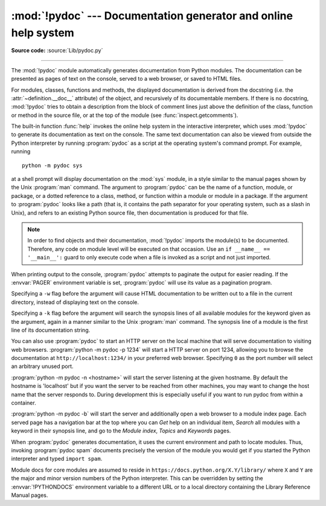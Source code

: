 :mod:`!pydoc` --- Documentation generator and online help system
================================================================

.. module:: pydoc
   :synopsis: Documentation generator and online help system.

.. moduleauthor:: Ka-Ping Yee <ping@lfw.org>
.. sectionauthor:: Ka-Ping Yee <ping@lfw.org>

**Source code:** :source:`Lib/pydoc.py`

.. index::
   single: documentation; generation
   single: documentation; online
   single: help; online

--------------

The :mod:`!pydoc` module automatically generates documentation from Python
modules.  The documentation can be presented as pages of text on the console,
served to a web browser, or saved to HTML files.

For modules, classes, functions and methods, the displayed documentation is
derived from the docstring (i.e. the :attr:`~definition.__doc__` attribute) of the object,
and recursively of its documentable members.  If there is no docstring,
:mod:`!pydoc` tries to obtain a description from the block of comment lines just
above the definition of the class, function or method in the source file, or at
the top of the module (see :func:`inspect.getcomments`).

The built-in function :func:`help` invokes the online help system in the
interactive interpreter, which uses :mod:`!pydoc` to generate its documentation
as text on the console.  The same text documentation can also be viewed from
outside the Python interpreter by running :program:`pydoc` as a script at the
operating system's command prompt. For example, running ::

   python -m pydoc sys

at a shell prompt will display documentation on the :mod:`sys` module, in a
style similar to the manual pages shown by the Unix :program:`man` command.  The
argument to :program:`pydoc` can be the name of a function, module, or package,
or a dotted reference to a class, method, or function within a module or module
in a package.  If the argument to :program:`pydoc` looks like a path (that is,
it contains the path separator for your operating system, such as a slash in
Unix), and refers to an existing Python source file, then documentation is
produced for that file.

.. note::

   In order to find objects and their documentation, :mod:`!pydoc` imports the
   module(s) to be documented.  Therefore, any code on module level will be
   executed on that occasion.  Use an ``if __name__ == '__main__':`` guard to
   only execute code when a file is invoked as a script and not just imported.

When printing output to the console, :program:`pydoc` attempts to paginate the
output for easier reading.  If the :envvar:`PAGER` environment variable is set,
:program:`pydoc` will use its value as a pagination program.

Specifying a ``-w`` flag before the argument will cause HTML documentation
to be written out to a file in the current directory, instead of displaying text
on the console.

Specifying a ``-k`` flag before the argument will search the synopsis
lines of all available modules for the keyword given as the argument, again in a
manner similar to the Unix :program:`man` command.  The synopsis line of a
module is the first line of its documentation string.

You can also use :program:`pydoc` to start an HTTP server on the local machine
that will serve documentation to visiting web browsers.  :program:`python -m pydoc -p 1234`
will start a HTTP server on port 1234, allowing you to browse the
documentation at ``http://localhost:1234/`` in your preferred web browser.
Specifying ``0`` as the port number will select an arbitrary unused port.

:program:`python -m pydoc -n <hostname>` will start the server listening at the given
hostname.  By default the hostname is 'localhost' but if you want the server to
be reached from other machines, you may want to change the host name that the
server responds to.  During development this is especially useful if you want
to run pydoc from within a container.

:program:`python -m pydoc -b` will start the server and additionally open a web
browser to a module index page.  Each served page has a navigation bar at the
top where you can *Get* help on an individual item, *Search* all modules with a
keyword in their synopsis line, and go to the *Module index*, *Topics* and
*Keywords* pages.

When :program:`pydoc` generates documentation, it uses the current environment
and path to locate modules.  Thus, invoking :program:`pydoc spam`
documents precisely the version of the module you would get if you started the
Python interpreter and typed ``import spam``.

Module docs for core modules are assumed to reside in
``https://docs.python.org/X.Y/library/`` where ``X`` and ``Y`` are the
major and minor version numbers of the Python interpreter.  This can
be overridden by setting the :envvar:`!PYTHONDOCS` environment variable
to a different URL or to a local directory containing the Library
Reference Manual pages.

.. versionchanged:: 3.2
   Added the ``-b`` option.

.. versionchanged:: 3.3
   The ``-g`` command line option was removed.

.. versionchanged:: 3.4
   :mod:`!pydoc` now uses :func:`inspect.signature` rather than
   :func:`inspect.getfullargspec` to extract signature information from
   callables.

.. versionchanged:: 3.7
   Added the ``-n`` option.
